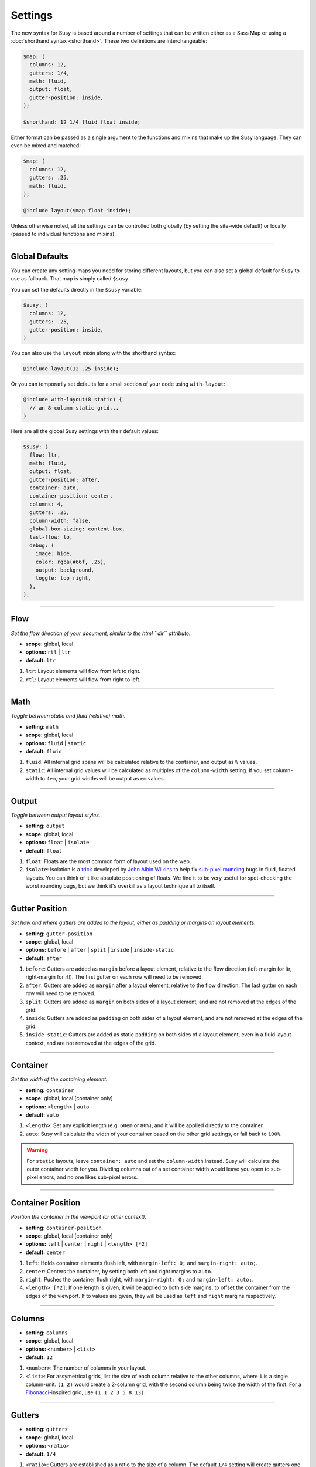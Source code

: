 Settings
========

The new syntax for Susy
is based around a number of settings
that can be written either as a Sass Map
or using a :doc:`shorthand syntax <shorthand>`.
These two definitions are interchangeable:

.. code-block:: scss

  $map: (
    columns: 12,
    gutters: 1/4,
    math: fluid,
    output: float,
    gutter-position: inside,
  );

  $shorthand: 12 1/4 fluid float inside;

Either format can be passed as a single argument
to the functions and mixins that make up the Susy language.
They can even be mixed and matched:

.. code-block:: scss

  $map: (
    columns: 12,
    gutters: .25,
    math: fluid,
  );

  @include layout($map float inside);

Unless otherwise noted,
all the settings can be controlled both globally
(by setting the site-wide default)
or locally
(passed to individual functions and mixins).


-------------------------------------------------------------------------

.. _settings-global:

Global Defaults
---------------

You can create any setting-maps you need
for storing different layouts,
but you can also set a global default
for Susy to use as fallback.
That map is simply called ``$susy``.

You can set the defaults directly in the ``$susy`` variable:

.. code-block:: scss

  $susy: (
    columns: 12,
    gutters: .25,
    gutter-position: inside,
  )

You can also use the ``layout`` mixin
along with the shorthand syntax:

.. code-block:: scss

  @include layout(12 .25 inside);

Or you can temporarily set defaults
for a small section of your code
using ``with-layout``:

.. code-block:: scss

  @include with-layout(8 static) {
    // an 8-column static grid...
  }

Here are all the global Susy settings
with their default values:

.. code-block:: scss

  $susy: (
    flow: ltr,
    math: fluid,
    output: float,
    gutter-position: after,
    container: auto,
    container-position: center,
    columns: 4,
    gutters: .25,
    column-width: false,
    global-box-sizing: content-box,
    last-flow: to,
    debug: (
      image: hide,
      color: rgba(#66f, .25),
      output: background,
      toggle: top right,
    ),
  );


-------------------------------------------------------------------------

.. _settings-flow:

Flow
----

*Set the flow direction of your document,
similar to the html ``dir`` attribute.*

- **scope:** global, local
- **options:** ``rtl`` | ``ltr``
- **default:** ``ltr``

1. ``ltr``:
   Layout elements will flow from left to right.
2. ``rtl``:
   Layout elements will flow from right to left.


-------------------------------------------------------------------------

.. _settings-math:

Math
----

*Toggle between static and fluid (relative) math.*

- **setting:** ``math``
- **scope:** global, local
- **options:** ``fluid`` | ``static``
- **default:** ``fluid``

1. ``fluid``:
   All internal grid spans will be calculated relative to the container,
   and output as ``%`` values.
2. ``static``:
   All internal grid values will be calculated
   as multiples of the ``column-width`` setting.
   If you set column-width to ``4em``,
   your grid widths will be output as ``em`` values.


-------------------------------------------------------------------------

.. _settings-output:

Output
------

*Toggle between output layout styles.*

- **setting:** ``output``
- **scope:** global, local
- **options:** ``float`` | ``isolate``
- **default:** ``float``

1. ``float``:
   Floats are the most common form of layout used on the web.
2. ``isolate``:
   Isolation is a `trick`_ developed by `John Albin Wilkins`_
   to help fix `sub-pixel rounding`_ bugs in fluid, floated layouts.
   You can think of it like absolute positioning of floats.
   We find it to be very useful for spot-checking the worst rounding bugs,
   but we think it's overkill as a layout technique all to itself.

.. _trick: http://www.palantir.net/blog/responsive-design-s-dirty-little-secret
.. _sub-pixel rounding: http://tylertate.com/blog/2012/01/05/subpixel-rounding.html
.. _John Albin Wilkins: http://john.albin.net/


-------------------------------------------------------------------------

.. _settings-gutter-position:

Gutter Position
---------------

*Set how and where gutters are added to the layout,
either as padding or margins on layout elements.*

- **setting:** ``gutter-position``
- **scope:** global, local
- **options:** ``before`` | ``after`` | ``split`` | ``inside`` | ``inside-static``
- **default:** ``after``

1. ``before``:
   Gutters are added as ``margin`` before a layout element,
   relative to the flow direction
   (left-margin for ltr, right-margin for rtl).
   The first gutter on each row will need to be removed.
2. ``after``:
   Gutters are added as ``margin`` after a layout element,
   relative to the flow direction.
   The last gutter on each row will need to be removed.
3. ``split``:
   Gutters are added as ``margin`` on both sides of a layout element,
   and are not removed at the edges of the grid.
4. ``inside``:
   Gutters are added as ``padding`` on both sides of a layout element,
   and are not removed at the edges of the grid.
5. ``inside-static``:
   Gutters are added as static ``padding`` on both sides of a layout element,
   even in a fluid layout context,
   and are not removed at the edges of the grid.


-------------------------------------------------------------------------

.. _settings-container:

Container
---------

*Set the width of the containing element.*

- **setting:** ``container``
- **scope:** global, local [container only]
- **options:** ``<length>`` | ``auto``
- **default:** ``auto``

1. ``<length>``:
   Set any explicit length (e.g. ``60em`` or ``80%``),
   and it will be applied directly to the container.
2. ``auto``:
   Susy will calculate the width of your container
   based on the other grid settings,
   or fall back to ``100%``.

.. warning::

  For ``static`` layouts,
  leave ``container: auto``
  and set the ``column-width`` instead.
  Susy will calculate the outer container width for you.
  Dividing columns out of a set container width
  would leave you open to sub-pixel errors,
  and no one likes sub-pixel errors.


-------------------------------------------------------------------------

.. _settings-container-position:

Container Position
------------------

*Position the container in the viewport (or other context).*

- **setting:** ``container-position``
- **scope:** global, local [container only]
- **options:** ``left`` | ``center`` | ``right`` | ``<length> [*2]``
- **default:** ``center``

1. ``left``:
   Holds container elements flush left,
   with ``margin-left: 0;`` and ``margin-right: auto;``.
2. ``center``:
   Centers the container,
   by setting both left and right margins to ``auto``.
3. ``right``:
   Pushes the container flush right,
   with ``margin-right: 0;`` and ``margin-left: auto;``.
4. ``<length> [*2]``:
   If one length is given,
   it will be applied to both side margins,
   to offset the container from the edges of the viewport.
   If to values are given,
   they will be used as ``left`` and ``right`` margins respectively.


-------------------------------------------------------------------------

.. _settings-columns:

Columns
-------

- **setting:** ``columns``
- **scope:** global, local
- **options:** ``<number>`` | ``<list>``
- **default:** ``12``

1. ``<number>``:
   The number of columns in your layout.
2. ``<list>``:
   For assymetrical grids,
   list the size of each column relative to the other columns,
   where ``1`` is a single column-unit.
   ``(1 2)`` would create a 2-column grid,
   with the second column being twice the width of the first.
   For a `Fibonacci`_-inspired grid, use
   ``(1 1 2 3 5 8 13)``.

.. _Fibonacci: http://en.wikipedia.org/wiki/Fibonacci_number


-------------------------------------------------------------------------

.. _settings-gutters:

Gutters
-------

- **setting:** ``gutters``
- **scope:** global, local
- **options:** ``<ratio>``
- **default:** ``1/4``

1. ``<ratio>``:
   Gutters are established as a ratio to the size of a column.
   The default ``1/4`` setting will create gutters
   one quarter the size of a column.
   In asymmetrical grids,
   this is ``1/4`` the size of a single column-unit.


-------------------------------------------------------------------------

.. _settings-column-width:

Column Width
------------

- **setting:** ``column-width``
- **scope:** global, local
- **options:** ``<length>`` | ``false``
- **default:** ``false``

1. ``<length>``:
   The width of one column, using any valid unit.
   This will be used in ``static`` layouts to calculate all grid widths,
   but can also be used by ``fluid`` layouts
   to calculate an outer maximum width for the container.
2. ``false``:
   There is no need for column-width in ``fluid`` layouts
   unless you specifically want the container-width
   calculated for you.


-------------------------------------------------------------------------

.. _settings-global-box-sizing:

Global Box Sizing
-----------------

*Tell Susy what box model is being applied globally.*

- **setting:** ``global-box-sizing``
- **scope:** global
- **options:** ``border-box`` | ``content-box``
- **default:** ``content-box``

1. ``content-box``:
   Browsers use the ``content-box`` model unless you specify otherwise.
2. ``border-box``:
   If you are using the `Paul Irish universal border-box`_ technique
   (or something similar),
   you should change this setting to ``border-box``.
   You can also use our ``border-box-sizing`` mixin,
   and we'll take care of it all for you.

For more,
see the `MDN box-sizing documentation`_.

.. _Paul Irish universal border-box: http://www.paulirish.com/2012/box-sizing-border-box-ftw/
.. _MDN box-sizing documentation: https://developer.mozilla.org/en-US/docs/Web/CSS/box-sizing


-------------------------------------------------------------------------

.. _settings-last-flow:

Last Flow
---------

*The float-direction for the last element in a row.*

- **setting:** ``last-flow``
- **scope:** global
- **options:** ``from`` | ``to``
- **default:** ``to``

1. ``from``:
   This is the default for all other elements in a layout.
   In an ``ltr`` (left-to-right) flow,
   the from-direction is ``left``,
   and this setting would float "last" elements to the left,
   along with the other elements.
2. ``to``:
   In many cases (especially with ``fluid`` grids),
   it can be helpful to float the last element in a row
   in the opposite direction.


-------------------------------------------------------------------------

.. _settings-debug:

Debug
-----

*Settings for debugging.*

- **setting:** ``debug``
- **scope:** global, local [container only]
- **options**: <map of sub-settings>

.. code-block:: scss

  $susy: (
    debug: (
      image: show,
      color: blue,
      output: overlay,
      toggle: top right,
    ),
  );

.. warning::

  Grid images are not exact.
  Browsers have extra trouble
  with sub-pixel rounding on background images.
  These are meant for rough debugging,
  not for pixel-perfect measurements.

.. _settings-debug-image:

Debug Image
~~~~~~~~~~~

*Toggle the available grid images on and off.*

- **setting:** ``debug: image``
- **scope:** global, local [container only]
- **options:** ``show`` | ``hide`` | ``show-columns`` | ``show-baseline``
- **default:** ``hide``

1. ``show``:
   Show grid images,
   usually on the background of container elements,
   for the purpose of debugging.
   If you are using `Compass vertical rhythms`_
   (or have set your own ``$base-line-height`` variable)
   Susy will show baseline grids as well.
2. ``hide``:
   Hide all grid debugging images.
3. ``show-columns``:
   Show only horizontal grid-columns,
   even if a baseline grid is available.
4. ``show-baseline``:
   Show only the baseline grid,
   if the ``$base-line-height`` variable is available.

.. _Compass vertical rhythms: http://compass-style.org/reference/compass/typography/vertical_rhythm/

.. _settings-debug-output:

Debug Output
~~~~~~~~~~~~

- **setting:** ``debug: output``
- **scope:** global, local [container only]
- **options:** ``background`` | ``overlay``
- **default:** ``background``

1. ``background``:
   Debugging images will be generated
   on on the background of the container element.
2. ``overlay``:
   Debugging images will be generated as an overlay
   using the container's ``:\:before`` element.

.. _settings-debug-toggle:

Debug Toggle
~~~~~~~~~~~~

*Position the grid-overlay toggle.*

- **setting:** ``debug: toggle``
- **scope:** global
- **options:** ``right`` | ``left`` and ``top`` | ``bottom``
- **default:** ``top right``

If you are using the grid overlay option,
Susy will generate a toggle to show/hide the overlay.
Hovering over the toggle will show the overlay.
You can place the toggle in any corner of the viewport
using a combination of ``top``, ``right``, ``bottom``, and ``left``.

.. _settings-debug-color:

Debug Color
~~~~~~~~~~~

*Change the color of the grid image.*

- **setting:** ``debug: color``
- **scope:** global
- **options:** <color>
- **default:** ``rgba(#66f, .25)``


-------------------------------------------------------------------------

.. _settings-location:

Location
--------

*Reference a specific column on the grid.
Locations keywords don't require the ``at`` flag.*

- **name:** ``location``
- **scope:** local
- **options:** ``first`` | ``alpha`` | ``last`` | ``omega`` | ``<number>``

1. ``first`` & ``alpha``:
   Set location to ``1``.
2. ``last`` & ``omega``:
   Set the location to the final column,
   and any previous columns included by the relevant ``span``.
3. ``<number>``:
   Set the location to any column-index
   between ``1`` and the total number of available columns.


-------------------------------------------------------------------------

.. _settings-box-sizing:

Box Sizing
----------

*Set a new box model on the given element element.*

- **name:** ``box-sizing``
- **scope:** local
- **options:** ``border-box`` | ``content-box``

1. ``border-box``:
   Output ``box-sizing`` CSS to set the ``border-box`` model.
2. ``content-box``:
   Output ``box-sizing`` CSS to set the ``content-box`` model.


-------------------------------------------------------------------------

.. _settings-spread:

Spread
------

*Adjust how many gutters are included in a column span.*

- **name:** ``spread``
- **scope:** local
- **options:** ``narrow`` | ``wide`` | ``wider``
- **default:** various...

1. ``narrow``:
   In most cases,
   column-spans include the gutters *between* columns.
   A span of ``3 narrow`` covers the width of 3 columns,
   as well as 2 internal gutters.
   This is the default in most cases.
2. ``wide``:
   Sometimes you need to include one side gutter in a span width.
   A span of ``3 wide`` covers the width of 3 columns,
   and 3 gutters (2 internal, and 1 side).
   This is the default for several margin/padding mixins.
3. ``wider``:
   Sometimes you need to include both side gutters in a span width.
   A span of ``3 wider`` covers the width of 3 columns,
   and 4 gutters (2 internal, and 2 sides).


-------------------------------------------------------------------------

.. _settings-gutter-override:

Gutter Override
---------------

*Set an explicit one-off gutter-width, or remove gutters entirely.*

- **name:** ``gutter-override``
- **scope:** local
- **options:** ``no-gutters`` | ``no-gutter`` | ``<length>``

1. ``no-gutters`` or ``no-gutter``:
   Remove all gutter output.
2. ``<length>``:
   Override the calculated gutter output with an explicit width.


-------------------------------------------------------------------------

.. _settings-role:

Role
----

*Mark a grid element as a nesting context for child elements.*

- **name:** ``role``
- **scope:** local
- **options:** ``nest``

1. ``nest``:
   Mark an internal grid element as a context for nested grids.

.. note::

  This can be used with any grid type,
  but it is required for nesting
  with ``split``, ``inside``, or ``inside-static`` gutters.
